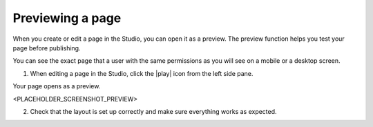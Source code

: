 Previewing a page
=================

When you create or edit a page in the Studio, you can open it as a preview.
The preview function helps you test your page before publishing.

You can see the exact page that a user with the same permissions as you will see on a mobile or a desktop screen.

1. When editing a page in the Studio, click the |play| icon from the left side pane.

Your page opens as a preview.

<PLACEHOLDER_SCREENSHOT_PREVIEW>

2. Check that the layout is set up correctly and make sure everything works as expected.

.. |play| raw:: html

    <i class="fa fa-play" aria-hidden="true"></i>